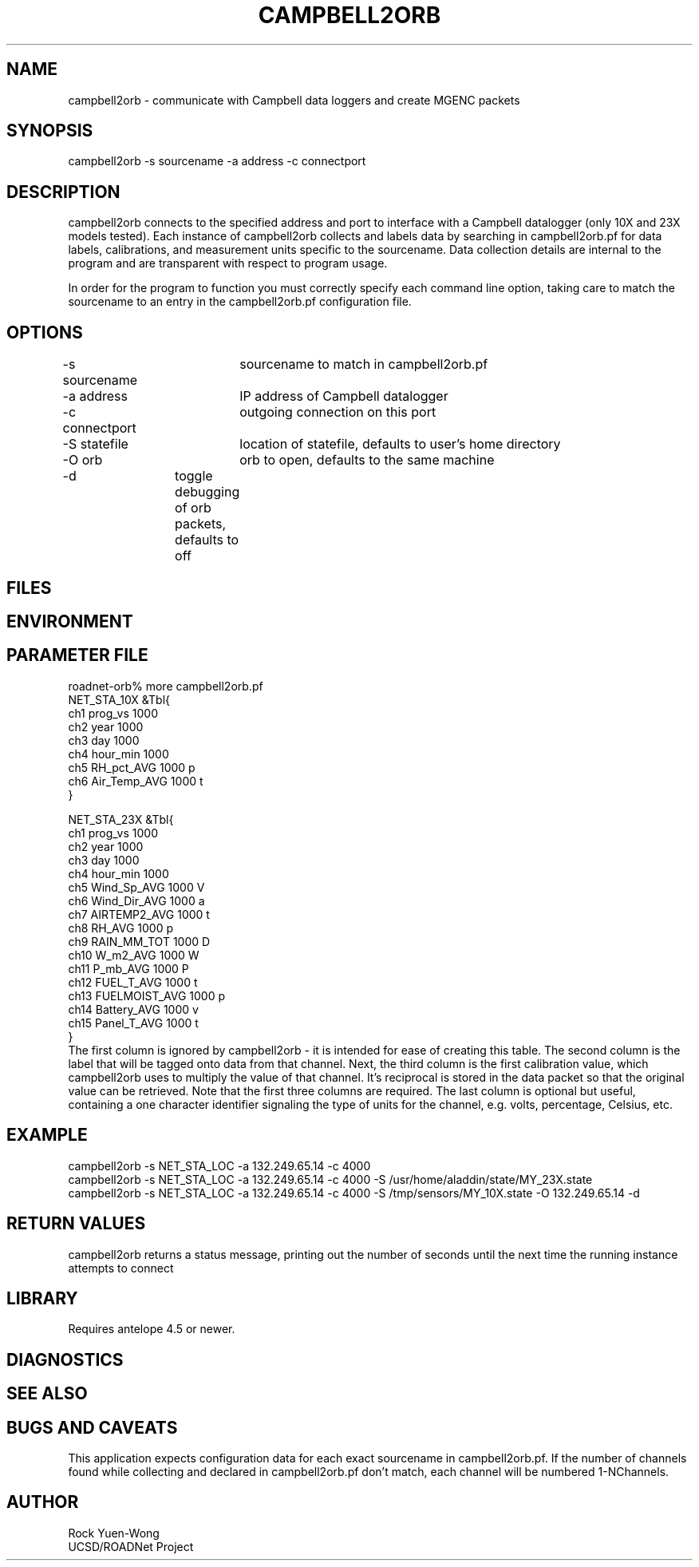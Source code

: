 .TH CAMPBELL2ORB 1 "$Date: 2003/06/10 23:13:09 $"
.SH NAME
campbell2orb \- communicate with Campbell data loggers and create MGENC packets
.SH SYNOPSIS
.nf
campbell2orb -s sourcename -a address -c connectport
.fi
.SH DESCRIPTION
campbell2orb connects to the specified address and port to interface
with a Campbell datalogger (only 10X and 23X models tested). Each
instance of campbell2orb collects and labels data by searching in
campbell2orb.pf for data labels, calibrations, and measurement units
specific to the sourcename.  Data collection details are internal to
the program and are transparent with respect to program usage.

In order for the program to function you must correctly specify each
command line option, taking care to match the sourcename to an entry
in the campbell2orb.pf configuration file.
.SH OPTIONS
.nf
-s sourcename	sourcename to match in campbell2orb.pf
-a address	IP address of Campbell datalogger
-c connectport	outgoing connection on this port
-S statefile	location of statefile, defaults to user's home directory
-O orb		orb to open, defaults to the same machine
-d		toggle debugging of orb packets, defaults to off
.fi
.SH FILES
.SH ENVIRONMENT
.SH PARAMETER FILE
.nf
roadnet-orb% more campbell2orb.pf
NET_STA_10X  &Tbl{
        ch1     prog_vs         1000
        ch2     year            1000
        ch3     day             1000
        ch4     hour_min        1000
        ch5     RH_pct_AVG      1000    p
        ch6     Air_Temp_AVG    1000    t
}

NET_STA_23X   &Tbl{
        ch1     prog_vs         1000
        ch2     year            1000
        ch3     day             1000
        ch4     hour_min        1000
        ch5     Wind_Sp_AVG     1000    V
        ch6     Wind_Dir_AVG    1000    a
        ch7     AIRTEMP2_AVG    1000    t
        ch8     RH_AVG          1000    p
        ch9     RAIN_MM_TOT     1000    D
        ch10    W_m2_AVG        1000    W
        ch11    P_mb_AVG        1000    P
        ch12    FUEL_T_AVG      1000    t
        ch13    FUELMOIST_AVG   1000    p
        ch14    Battery_AVG     1000    v
        ch15    Panel_T_AVG     1000    t
}
.fi
.nf
The first column is ignored by campbell2orb - it is intended for ease of creating this table.  The second column is the label that will be tagged onto data from that channel.  Next, the third column is the first calibration value, which campbell2orb uses to multiply the value of that channel.  It's reciprocal is stored in the data packet so that the original value can be retrieved.  Note that the first three columns are required.  The last column is optional but useful, containing a one character identifier signaling the type of units for the channel, e.g. volts, percentage, Celsius, etc.
.SH EXAMPLE
 campbell2orb -s NET_STA_LOC -a 132.249.65.14 -c 4000
 campbell2orb -s NET_STA_LOC -a 132.249.65.14 -c 4000 -S /usr/home/aladdin/state/MY_23X.state
 campbell2orb -s NET_STA_LOC -a 132.249.65.14 -c 4000 -S /tmp/sensors/MY_10X.state -O 132.249.65.14 -d
.ft CW
.in 2c
.nf
.fi
.in
.ft R
.SH RETURN VALUES
campbell2orb returns a status message, printing out the number of seconds
until the next time the running instance attempts to connect
.SH LIBRARY
Requires antelope 4.5 or newer.
.SH DIAGNOSTICS
.SH "SEE ALSO"
.nf
.fi
.SH "BUGS AND CAVEATS"
This application expects configuration data for each exact sourcename in campbell2orb.pf.  If the number of channels found while collecting and declared in campbell2orb.pf don't match, each channel will be numbered 1-NChannels.
.SH AUTHOR
.nf
Rock Yuen-Wong
UCSD/ROADNet Project
.fi
